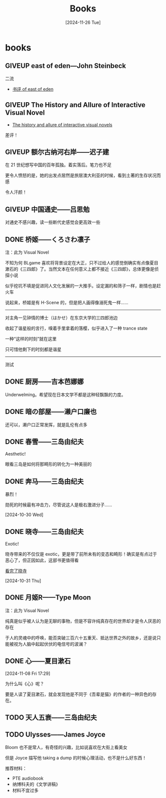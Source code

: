#+title:Books
#+date: [2024-11-26 Tue]

#+todo: TODO | DONE | GIVEUP
#+options: num:nil
#+html_head: <link rel="stylesheet" type="text/css" href="./css/style.css"/>
#+html_link_home: index.html

* books
:PROPERTIES:
:CUSTOM_ID: books
:END:

** GIVEUP east of eden---John Steinbeck
:PROPERTIES:
:CUSTOM_ID: books-east-of-eden
:END:

二流

  - [[file:diary.org::#review-on-east-of-eden][书评 of east of eden]]

** GIVEUP The History and Allure of Interactive Visual Novel

  - [[file:diary.org::#diary-thehistoryofvisualnovels][The history and allure of interactive visual novels]]

差评！

** GIVEUP 额尔古纳河右岸——迟子建

在 21 世纪想写中国的百年孤独。着实落后。笔力也不足

更令人愤怒的是，她的出发点居然是旅居澳大利亚的时候，看到土著的生存状况而感

令人汗颜！

** GIVEUP 中国通史——吕思勉
:PROPERTIES:
:CUSTOM_ID: books-zhongguotongshi
:END:

对通史不感兴趣，读一些断代史感觉会更高效一些

** DONE 桥姬——くろさわ凛子

注：此为 Visual Novel

不知为何 BLgame 喜欢将背景设定在大正，只不过给人的感觉倒确实有点像夏目漱石的《三四郎》了。当然文本在任何意义上都不接近《三四郎》，总体更像是侦探小说

似乎挖坑不填是促进同人文化发展的一大推手。设定漏的和筛子一样，剧情也是赶火车

说起来，桥姬是有 H-Scene 的，但是把人画得像溺死鬼一样……

-----

对主角一见钟情的博士（はかせ）在东京大学的三四郎池边

收起了谐星般的言行，嗅着手里拿着的落樱，似乎进入了一种 trance state

一种“这样的时刻”就在这里

只可惜他剩下的时刻都是谐星

-----

测试


#+DOWNLOADED: https://t.vndb.org/sf/71/98271.jpg @ 2024-11-28 11:40:20
[[file:books/2024-11-28_11-40-20_98271.jpg]]

** DONE 厨房——吉本芭娜娜

Underwelming。希望现在日本文学不都是这种轻飘飘的力度。

** DONE 暗の部屋——濑户口廉也

还可以，濑户口正常发挥，就是乱伦有点多

** DONE 春雪——三岛由纪夫

Aesthetic!

眼看三岛是如何将那畸形的转化为一种美丽的

** DONE 奔马——三岛由纪夫

暴烈！

勋死的时候最有冲击力，尽管说这人是极右激进分子……

[2024-10-30 Wed]

** DONE 晓寺——三岛由纪夫

Exotic!

晓寺带来的不仅仅是 exotic，更是带了前所未有的变态和畸形！确实是有点过于恶心了，但正因如此，这部书更值得看

[[file:diary.org::#diary-kanwanlexiaosi][看完了晓寺]]

[2024-10-31 Thu]

** DONE 月姬R——Type Moon

注：此为 Visual Novel

纯真是似乎被人认为是无聊的事物，但是不容许纯真存在的世界却才是令人厌恶的存在

于人的灵魂中的呼唤，能否突破三百六十五重天、抵达世界之外的故乡，还是说只能被视为人脑中起起伏伏的电信号的波澜？

** DONE 心——夏目漱石
[2024-11-08 Fri 17:29]

为什么叫《心》呢？

要是人读了夏目漱石，就会发现他是不同于《吾辈是猫》的作者的一种异色的存在。

** TODO 天人五衰——三岛由纪夫

** TODO Ulysses——James Joyce

Bloom 也不是常人，有奇怪的兴趣，比如说喜欢在大街上看美女

但是 Joyce 描写他 taking a dump 的时候心理活动，也不是什么好东西！

推荐材料：
- PTE audiobook
- 纳博科夫的《文学讲稿》
- 材料不宜过多
